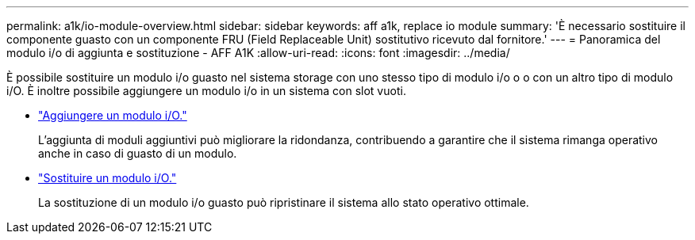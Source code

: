 ---
permalink: a1k/io-module-overview.html 
sidebar: sidebar 
keywords: aff a1k, replace io module 
summary: 'È necessario sostituire il componente guasto con un componente FRU (Field Replaceable Unit) sostitutivo ricevuto dal fornitore.' 
---
= Panoramica del modulo i/o di aggiunta e sostituzione - AFF A1K
:allow-uri-read: 
:icons: font
:imagesdir: ../media/


[role="lead"]
È possibile sostituire un modulo i/o guasto nel sistema storage con uno stesso tipo di modulo i/o o o con un altro tipo di modulo i/O. È inoltre possibile aggiungere un modulo i/o in un sistema con slot vuoti.

* link:io-module-add.html["Aggiungere un modulo i/O."]
+
L'aggiunta di moduli aggiuntivi può migliorare la ridondanza, contribuendo a garantire che il sistema rimanga operativo anche in caso di guasto di un modulo.

* link:io-module-replace.html["Sostituire un modulo i/O."]
+
La sostituzione di un modulo i/o guasto può ripristinare il sistema allo stato operativo ottimale.


